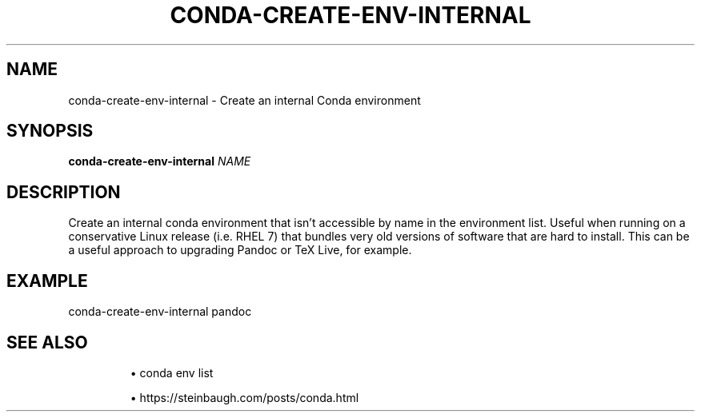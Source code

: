 .TH CONDA-CREATE-ENV-INTERNAL 1 2019-11-09 Bash
.SH NAME
conda-create-env-internal \-
Create an internal Conda environment
.SH SYNOPSIS
.B conda-create-env-internal
.IR NAME
.SH DESCRIPTION
Create an internal conda environment that isn't accessible by name in the environment list.
Useful when running on a conservative Linux release (i.e. RHEL 7) that bundles very old versions of software that are hard to install. This can be a useful approach to upgrading Pandoc or TeX Live, for example.
.SH EXAMPLE
conda-create-env-internal pandoc
.SH SEE ALSO
.IP
\(bu conda env list
.IP
\(bu https://steinbaugh.com/posts/conda.html
